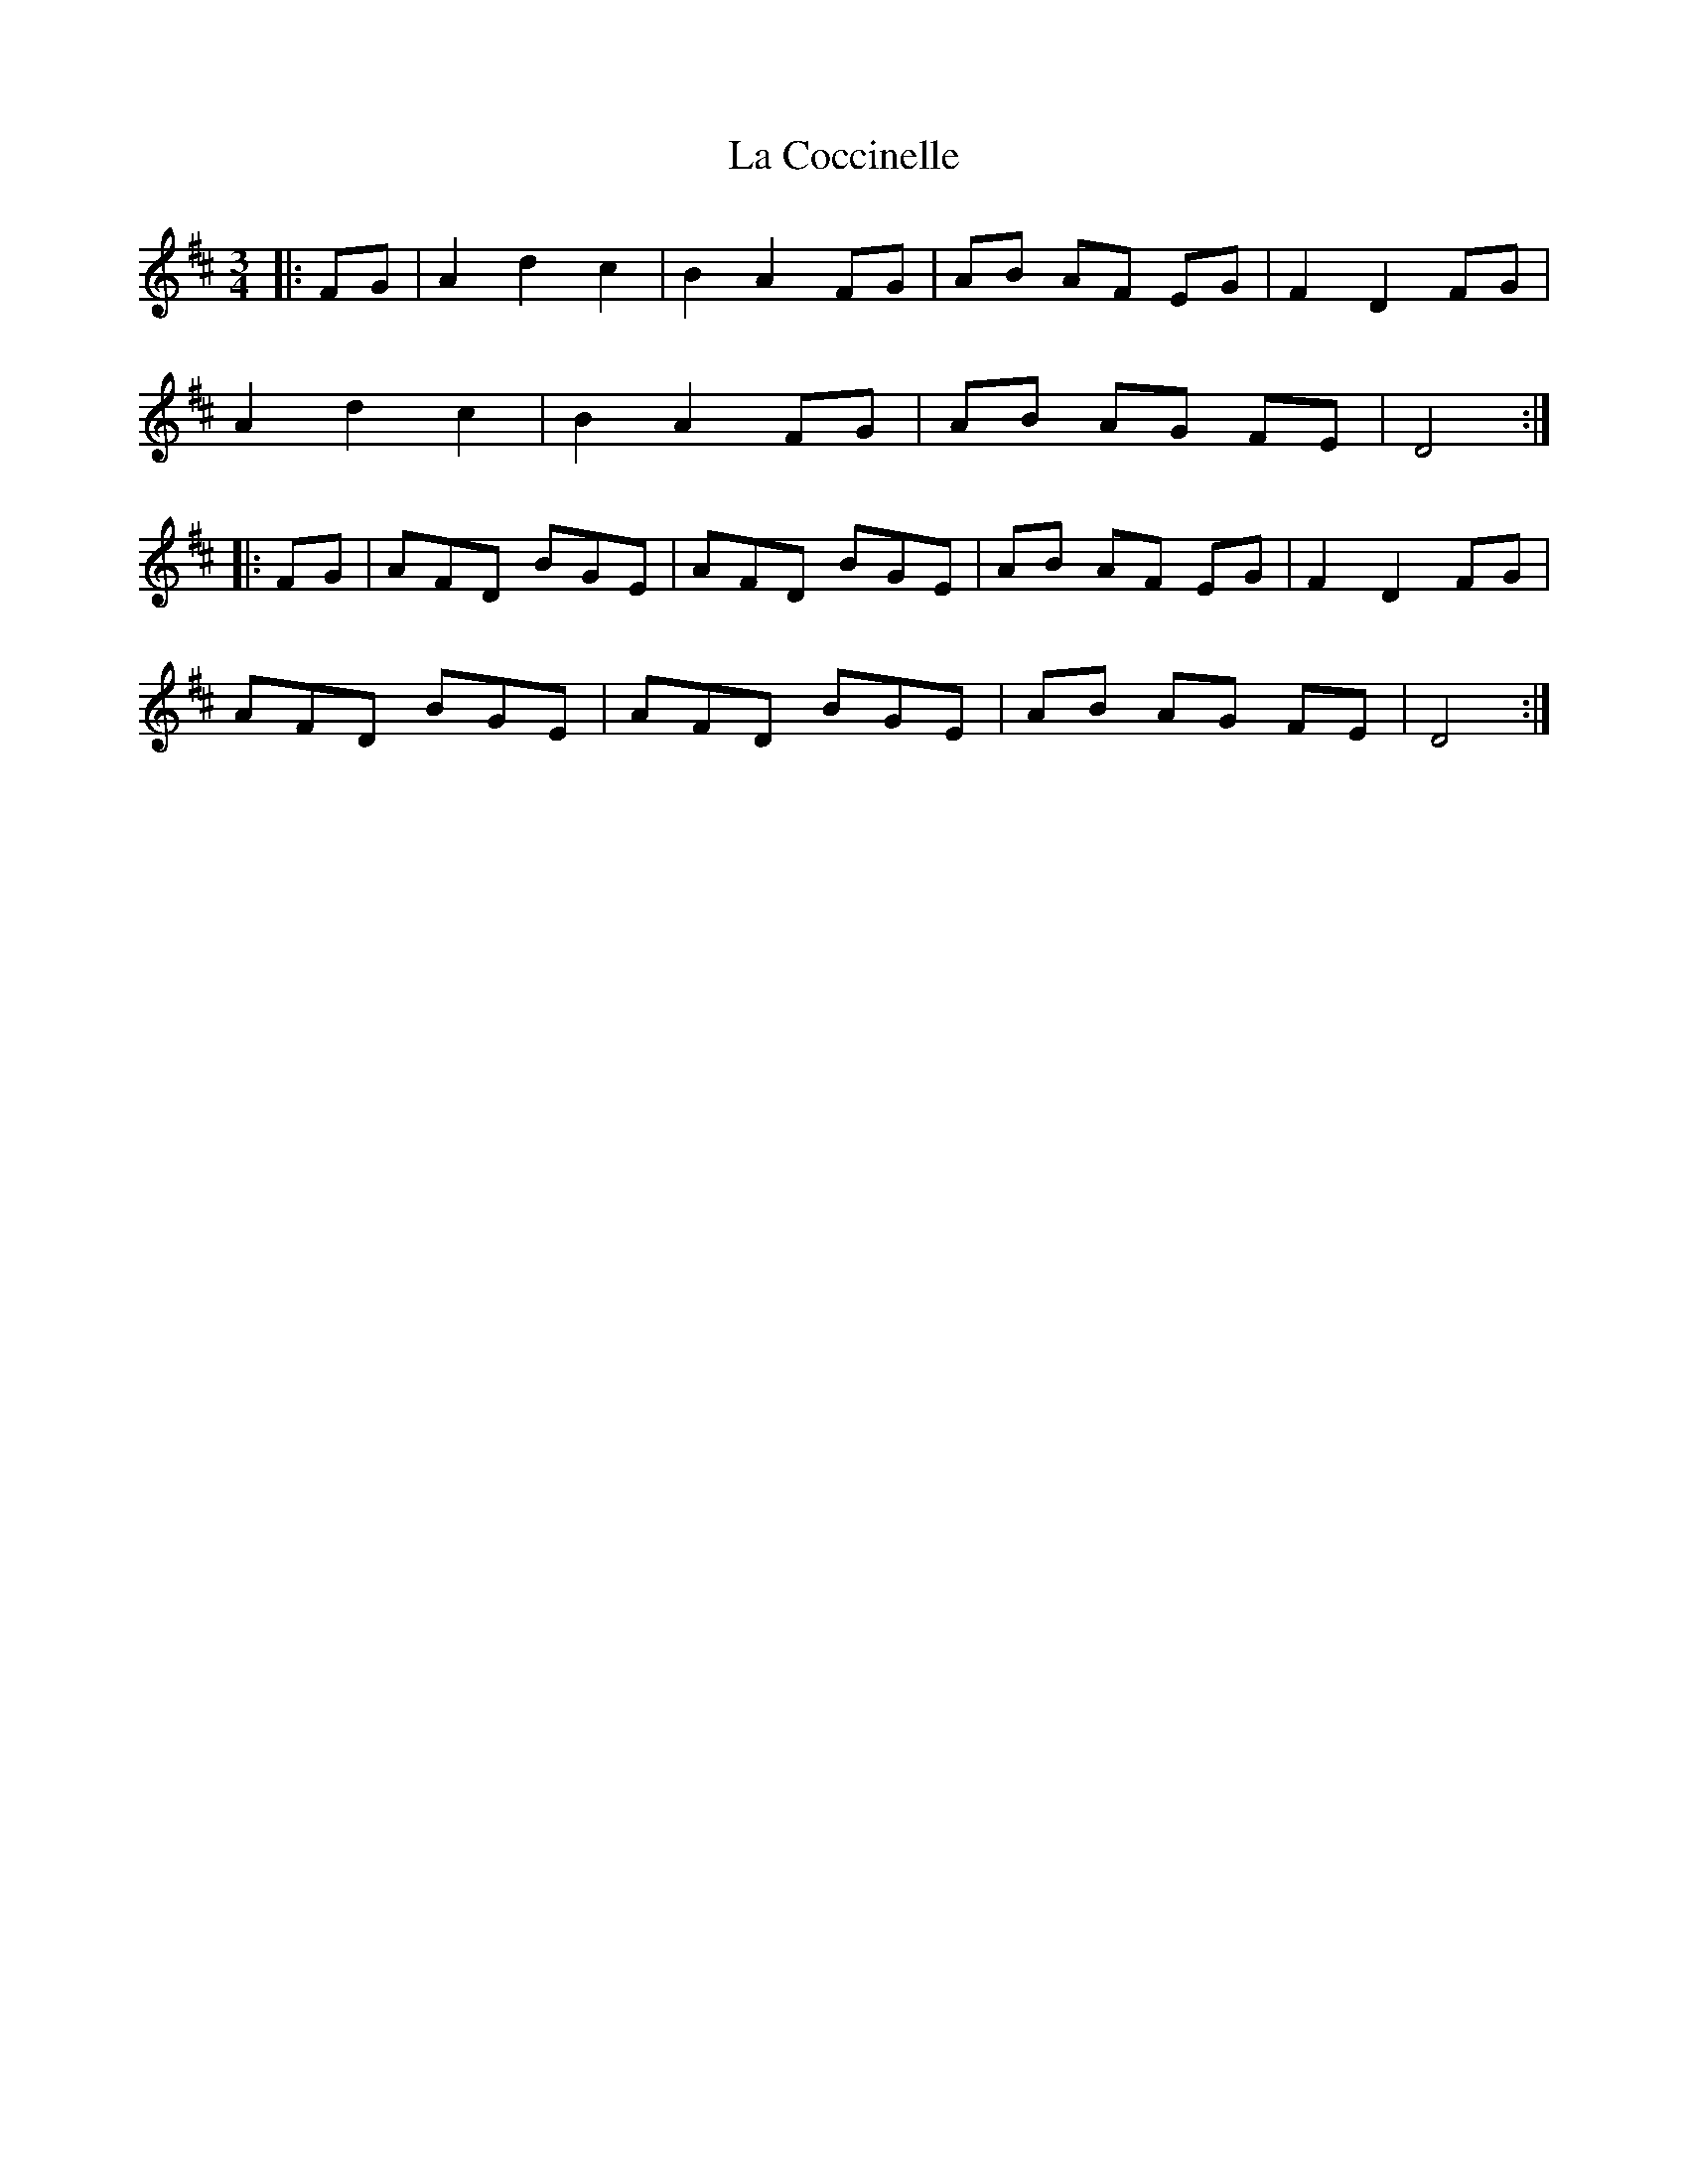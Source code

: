 X: 22213
T: La Coccinelle
R: waltz
M: 3/4
K: Dmajor
|:FG|A2d2c2|B2A2FG|AB AF EG|F2D2FG|
A2d2c2|B2A2FG|AB AG FE|D4:|
|:FG|AFD BGE|AFD BGE|AB AF EG|F2D2FG|
AFD BGE|AFD BGE|AB AG FE|D4:|

